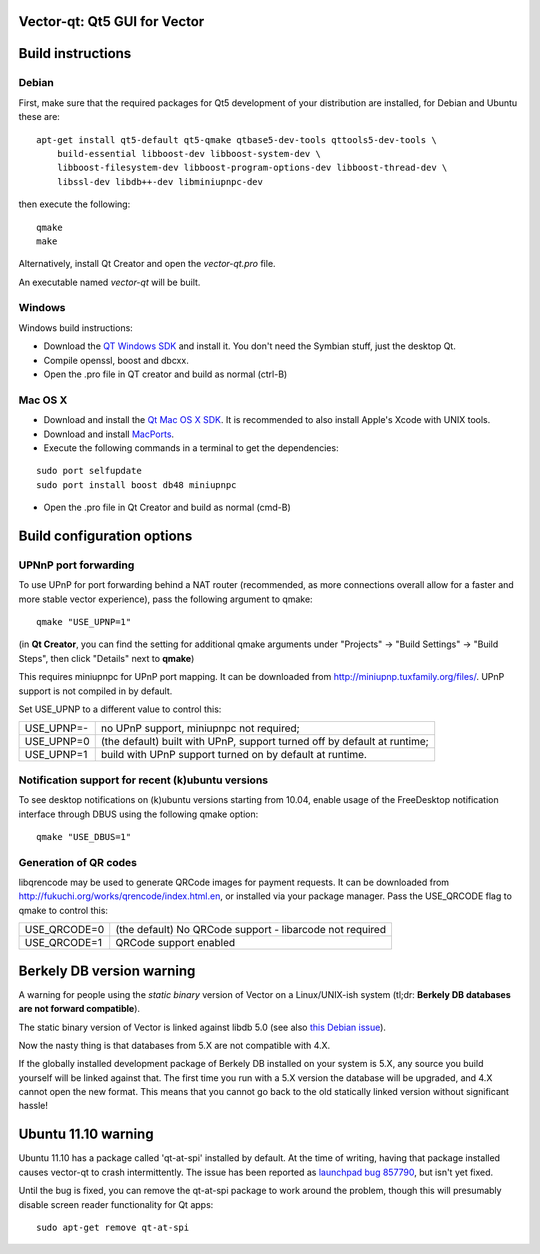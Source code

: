Vector-qt: Qt5 GUI for Vector
===============================

Build instructions
===================

Debian
-------

First, make sure that the required packages for Qt5 development of your
distribution are installed, for Debian and Ubuntu these are:

::

    apt-get install qt5-default qt5-qmake qtbase5-dev-tools qttools5-dev-tools \
        build-essential libboost-dev libboost-system-dev \
        libboost-filesystem-dev libboost-program-options-dev libboost-thread-dev \
        libssl-dev libdb++-dev libminiupnpc-dev

then execute the following:

::

    qmake
    make

Alternatively, install Qt Creator and open the `vector-qt.pro` file.

An executable named `vector-qt` will be built.


Windows
--------

Windows build instructions:

- Download the `QT Windows SDK`_ and install it. You don't need the Symbian stuff, just the desktop Qt.

- Compile openssl, boost and dbcxx.

- Open the .pro file in QT creator and build as normal (ctrl-B)

.. _`QT Windows SDK`: http://qt-project.org/downloads


Mac OS X
--------

- Download and install the `Qt Mac OS X SDK`_. It is recommended to also install Apple's Xcode with UNIX tools.

- Download and install `MacPorts`_.

- Execute the following commands in a terminal to get the dependencies:

::

	sudo port selfupdate
	sudo port install boost db48 miniupnpc

- Open the .pro file in Qt Creator and build as normal (cmd-B)

.. _`Qt Mac OS X SDK`: http://qt-project.org/downloads
.. _`MacPorts`: http://www.macports.org/install.php


Build configuration options
============================

UPNnP port forwarding
---------------------

To use UPnP for port forwarding behind a NAT router (recommended, as more connections overall allow for a faster and more stable vector experience), pass the following argument to qmake:

::

    qmake "USE_UPNP=1"

(in **Qt Creator**, you can find the setting for additional qmake arguments under "Projects" -> "Build Settings" -> "Build Steps", then click "Details" next to **qmake**)

This requires miniupnpc for UPnP port mapping.  It can be downloaded from
http://miniupnp.tuxfamily.org/files/.  UPnP support is not compiled in by default.

Set USE_UPNP to a different value to control this:

+------------+--------------------------------------------------------------------------+
| USE_UPNP=- | no UPnP support, miniupnpc not required;                                 |
+------------+--------------------------------------------------------------------------+
| USE_UPNP=0 | (the default) built with UPnP, support turned off by default at runtime; |
+------------+--------------------------------------------------------------------------+
| USE_UPNP=1 | build with UPnP support turned on by default at runtime.                 |
+------------+--------------------------------------------------------------------------+

Notification support for recent (k)ubuntu versions
---------------------------------------------------

To see desktop notifications on (k)ubuntu versions starting from 10.04, enable usage of the
FreeDesktop notification interface through DBUS using the following qmake option:

::

    qmake "USE_DBUS=1"

Generation of QR codes
-----------------------

libqrencode may be used to generate QRCode images for payment requests. 
It can be downloaded from http://fukuchi.org/works/qrencode/index.html.en, or installed via your package manager. Pass the USE_QRCODE 
flag to qmake to control this:

+--------------+--------------------------------------------------------------------------+
| USE_QRCODE=0 | (the default) No QRCode support - libarcode not required                 |
+--------------+--------------------------------------------------------------------------+
| USE_QRCODE=1 | QRCode support enabled                                                   |
+--------------+--------------------------------------------------------------------------+


Berkely DB version warning
==========================

A warning for people using the *static binary* version of Vector on a Linux/UNIX-ish system (tl;dr: **Berkely DB databases are not forward compatible**).

The static binary version of Vector is linked against libdb 5.0 (see also `this Debian issue`_).

Now the nasty thing is that databases from 5.X are not compatible with 4.X.

If the globally installed development package of Berkely DB installed on your system is 5.X, any source you
build yourself will be linked against that. The first time you run with a 5.X version the database will be upgraded,
and 4.X cannot open the new format. This means that you cannot go back to the old statically linked version without
significant hassle!

.. _`this Debian issue`: http://bugs.debian.org/cgi-bin/bugreport.cgi?bug=621425

Ubuntu 11.10 warning
====================

Ubuntu 11.10 has a package called 'qt-at-spi' installed by default.  At the time of writing, having that package
installed causes vector-qt to crash intermittently.  The issue has been reported as `launchpad bug 857790`_, but
isn't yet fixed.

Until the bug is fixed, you can remove the qt-at-spi package to work around the problem, though this will presumably
disable screen reader functionality for Qt apps:

::

    sudo apt-get remove qt-at-spi

.. _`launchpad bug 857790`: https://bugs.launchpad.net/ubuntu/+source/qt-at-spi/+bug/857790

